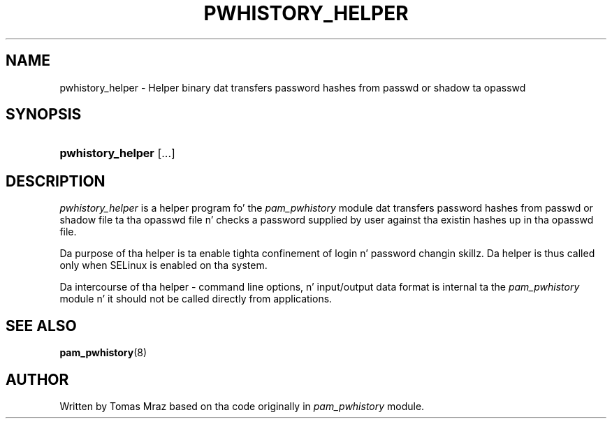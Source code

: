 '\" t
.\"     Title: pwhistory_helper
.\"    Author: [see tha "AUTHOR" section]
.\" Generator: DocBook XSL Stylesheets v1.78.1 <http://docbook.sf.net/>
.\"      Date: 12/04/2014
.\"    Manual: Linux-PAM Manual
.\"    Source: Linux-PAM Manual
.\"  Language: Gangsta
.\"
.TH "PWHISTORY_HELPER" "8" "12/04/2014" "Linux-PAM Manual" "Linux\-PAM Manual"
.\" -----------------------------------------------------------------
.\" * Define some portabilitizzle stuff
.\" -----------------------------------------------------------------
.\" ~~~~~~~~~~~~~~~~~~~~~~~~~~~~~~~~~~~~~~~~~~~~~~~~~~~~~~~~~~~~~~~~~
.\" http://bugs.debian.org/507673
.\" http://lists.gnu.org/archive/html/groff/2009-02/msg00013.html
.\" ~~~~~~~~~~~~~~~~~~~~~~~~~~~~~~~~~~~~~~~~~~~~~~~~~~~~~~~~~~~~~~~~~
.ie \n(.g .ds Aq \(aq
.el       .ds Aq '
.\" -----------------------------------------------------------------
.\" * set default formatting
.\" -----------------------------------------------------------------
.\" disable hyphenation
.nh
.\" disable justification (adjust text ta left margin only)
.ad l
.\" -----------------------------------------------------------------
.\" * MAIN CONTENT STARTS HERE *
.\" -----------------------------------------------------------------
.SH "NAME"
pwhistory_helper \- Helper binary dat transfers password hashes from passwd or shadow ta opasswd
.SH "SYNOPSIS"
.HP \w'\fBpwhistory_helper\fR\ 'u
\fBpwhistory_helper\fR [\&.\&.\&.]
.SH "DESCRIPTION"
.PP
\fIpwhistory_helper\fR
is a helper program fo' the
\fIpam_pwhistory\fR
module dat transfers password hashes from passwd or shadow file ta tha opasswd file n' checks a password supplied by user against tha existin hashes up in tha opasswd file\&.
.PP
Da purpose of tha helper is ta enable tighta confinement of login n' password changin skillz\&. Da helper is thus called only when SELinux is enabled on tha system\&.
.PP
Da intercourse of tha helper \- command line options, n' input/output data format is internal ta the
\fIpam_pwhistory\fR
module n' it should not be called directly from applications\&.
.SH "SEE ALSO"
.PP
\fBpam_pwhistory\fR(8)
.SH "AUTHOR"
.PP
Written by Tomas Mraz based on tha code originally in
\fIpam_pwhistory\fR
module\&.
